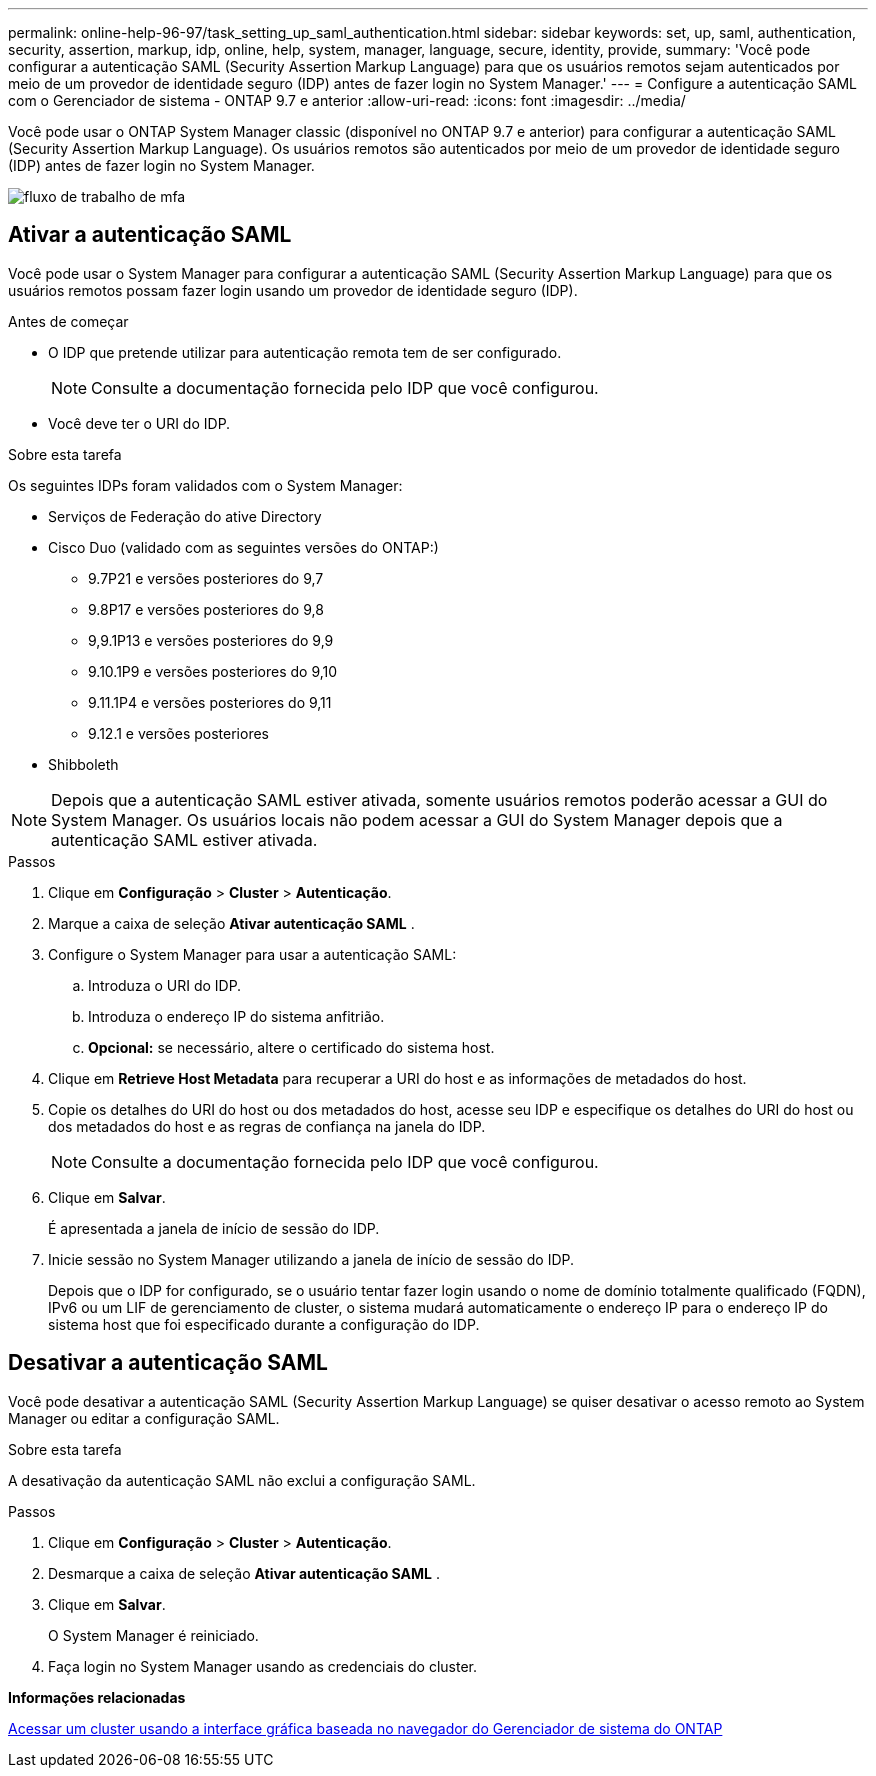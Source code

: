 ---
permalink: online-help-96-97/task_setting_up_saml_authentication.html 
sidebar: sidebar 
keywords: set, up, saml, authentication, security, assertion, markup, idp, online, help, system, manager,  language, secure, identity, provide, 
summary: 'Você pode configurar a autenticação SAML (Security Assertion Markup Language) para que os usuários remotos sejam autenticados por meio de um provedor de identidade seguro (IDP) antes de fazer login no System Manager.' 
---
= Configure a autenticação SAML com o Gerenciador de sistema - ONTAP 9.7 e anterior
:allow-uri-read: 
:icons: font
:imagesdir: ../media/


[role="lead"]
Você pode usar o ONTAP System Manager classic (disponível no ONTAP 9.7 e anterior) para configurar a autenticação SAML (Security Assertion Markup Language). Os usuários remotos são autenticados por meio de um provedor de identidade seguro (IDP) antes de fazer login no System Manager.

image::../media/mfa_workflow.gif[fluxo de trabalho de mfa]



== Ativar a autenticação SAML

Você pode usar o System Manager para configurar a autenticação SAML (Security Assertion Markup Language) para que os usuários remotos possam fazer login usando um provedor de identidade seguro (IDP).

.Antes de começar
* O IDP que pretende utilizar para autenticação remota tem de ser configurado.
+
[NOTE]
====
Consulte a documentação fornecida pelo IDP que você configurou.

====
* Você deve ter o URI do IDP.


.Sobre esta tarefa
Os seguintes IDPs foram validados com o System Manager:

* Serviços de Federação do ative Directory
* Cisco Duo (validado com as seguintes versões do ONTAP:)
+
** 9.7P21 e versões posteriores do 9,7
** 9.8P17 e versões posteriores do 9,8
** 9,9.1P13 e versões posteriores do 9,9
** 9.10.1P9 e versões posteriores do 9,10
** 9.11.1P4 e versões posteriores do 9,11
** 9.12.1 e versões posteriores


* Shibboleth


[NOTE]
====
Depois que a autenticação SAML estiver ativada, somente usuários remotos poderão acessar a GUI do System Manager. Os usuários locais não podem acessar a GUI do System Manager depois que a autenticação SAML estiver ativada.

====
.Passos
. Clique em *Configuração* > *Cluster* > *Autenticação*.
. Marque a caixa de seleção *Ativar autenticação SAML* .
. Configure o System Manager para usar a autenticação SAML:
+
.. Introduza o URI do IDP.
.. Introduza o endereço IP do sistema anfitrião.
.. *Opcional:* se necessário, altere o certificado do sistema host.


. Clique em *Retrieve Host Metadata* para recuperar a URI do host e as informações de metadados do host.
. Copie os detalhes do URI do host ou dos metadados do host, acesse seu IDP e especifique os detalhes do URI do host ou dos metadados do host e as regras de confiança na janela do IDP.
+
[NOTE]
====
Consulte a documentação fornecida pelo IDP que você configurou.

====
. Clique em *Salvar*.
+
É apresentada a janela de início de sessão do IDP.

. Inicie sessão no System Manager utilizando a janela de início de sessão do IDP.
+
Depois que o IDP for configurado, se o usuário tentar fazer login usando o nome de domínio totalmente qualificado (FQDN), IPv6 ou um LIF de gerenciamento de cluster, o sistema mudará automaticamente o endereço IP para o endereço IP do sistema host que foi especificado durante a configuração do IDP.





== Desativar a autenticação SAML

Você pode desativar a autenticação SAML (Security Assertion Markup Language) se quiser desativar o acesso remoto ao System Manager ou editar a configuração SAML.

.Sobre esta tarefa
A desativação da autenticação SAML não exclui a configuração SAML.

.Passos
. Clique em *Configuração* > *Cluster* > *Autenticação*.
. Desmarque a caixa de seleção *Ativar autenticação SAML* .
. Clique em *Salvar*.
+
O System Manager é reiniciado.

. Faça login no System Manager usando as credenciais do cluster.


*Informações relacionadas*

xref:task_accessing_cluster_by_using_system_manager_brower_based_gui.adoc[Acessar um cluster usando a interface gráfica baseada no navegador do Gerenciador de sistema do ONTAP]
